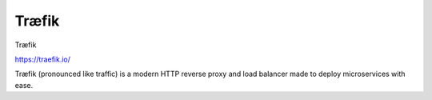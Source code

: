=============================================
Træfik
=============================================

Træfik

https://traefik.io/

Træfik (pronounced like traffic) is a modern HTTP reverse proxy and load balancer made to deploy microservices with ease.

